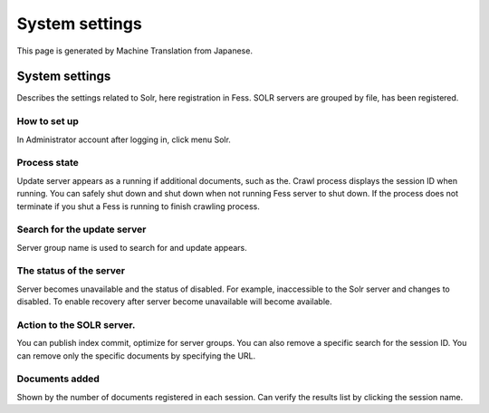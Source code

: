 ===============
System settings
===============

This page is generated by Machine Translation from Japanese.

System settings
===============

Describes the settings related to Solr, here registration in Fess. SOLR
servers are grouped by file, has been registered.

How to set up
-------------

In Administrator account after logging in, click menu Solr.

|image0|

Process state
-------------

Update server appears as a running if additional documents, such as the.
Crawl process displays the session ID when running. You can safely shut
down and shut down when not running Fess server to shut down. If the
process does not terminate if you shut a Fess is running to finish
crawling process.

Search for the update server
----------------------------

Server group name is used to search for and update appears.

The status of the server
------------------------

Server becomes unavailable and the status of disabled. For example,
inaccessible to the Solr server and changes to disabled. To enable
recovery after server become unavailable will become available.

Action to the SOLR server.
--------------------------

You can publish index commit, optimize for server groups. You can also
remove a specific search for the session ID. You can remove only the
specific documents by specifying the URL.

Documents added
---------------

Shown by the number of documents registered in each session. Can verify
the results list by clicking the session name.

.. |image0| image:: ../../../resources/images/en/5.0/system-1.png
